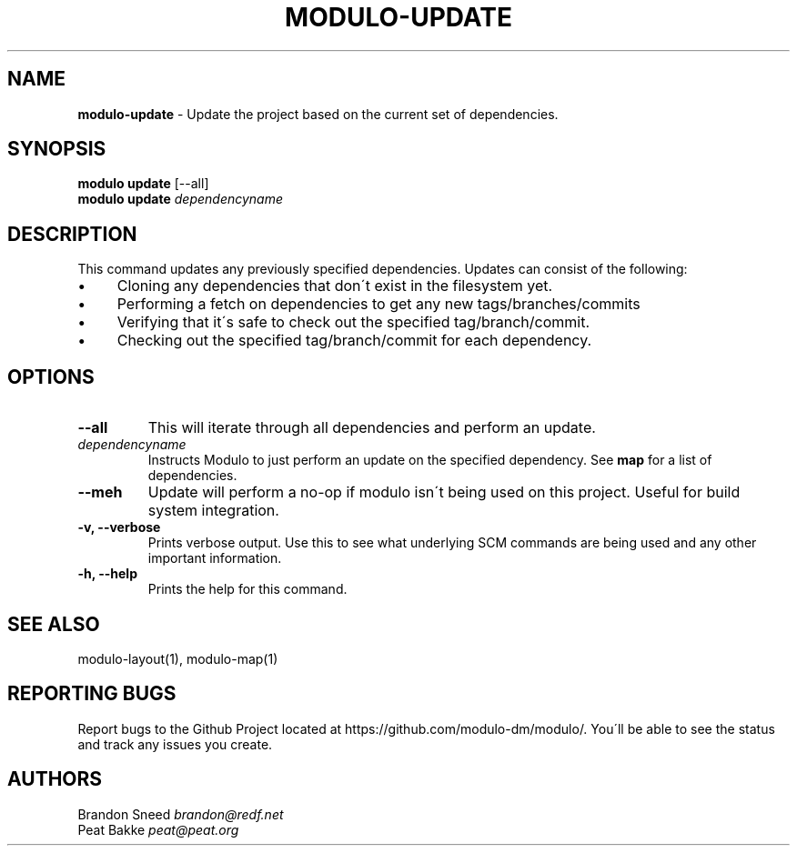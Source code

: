 .\" generated with Ronn/v0.7.3
.\" http://github.com/rtomayko/ronn/tree/0.7.3
.
.TH "MODULO\-UPDATE" "1" "June 2017" "Modulo" "Modulo manual"
.
.SH "NAME"
\fBmodulo\-update\fR \- Update the project based on the current set of dependencies\.
.
.SH "SYNOPSIS"
\fBmodulo update\fR [\-\-all]
.
.br
\fBmodulo update\fR \fIdependencyname\fR
.
.br
.
.SH "DESCRIPTION"
This command updates any previously specified dependencies\. Updates can consist of the following:
.
.IP "\(bu" 4
Cloning any dependencies that don\'t exist in the filesystem yet\.
.
.IP "\(bu" 4
Performing a fetch on dependencies to get any new tags/branches/commits
.
.IP "\(bu" 4
Verifying that it\'s safe to check out the specified tag/branch/commit\.
.
.IP "\(bu" 4
Checking out the specified tag/branch/commit for each dependency\.
.
.IP "" 0
.
.SH "OPTIONS"
.
.TP
\fB\-\-all\fR
This will iterate through all dependencies and perform an update\.
.
.TP
\fIdependencyname\fR
Instructs Modulo to just perform an update on the specified dependency\. See \fBmap\fR for a list of dependencies\.
.
.TP
\fB\-\-meh\fR
Update will perform a no\-op if modulo isn\'t being used on this project\. Useful for build system integration\.
.
.TP
\fB\-v, \-\-verbose\fR
Prints verbose output\. Use this to see what underlying SCM commands are being used and any other important information\.
.
.TP
\fB\-h, \-\-help\fR
Prints the help for this command\.
.
.SH "SEE ALSO"
modulo\-layout(1), modulo\-map(1)
.
.SH "REPORTING BUGS"
Report bugs to the Github Project located at https://github\.com/modulo\-dm/modulo/\. You\'ll be able to see the status and track any issues you create\.
.
.SH "AUTHORS"
Brandon Sneed \fIbrandon@redf\.net\fR
.
.br
Peat Bakke \fIpeat@peat\.org\fR
.
.br

